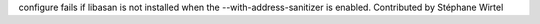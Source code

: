 configure fails if libasan is not installed when the
--with-address-sanitizer is enabled. Contributed by Stéphane Wirtel
